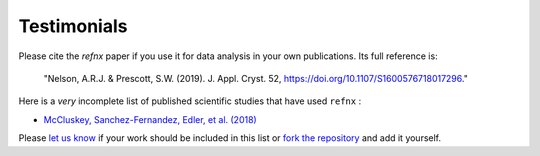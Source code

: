 .. _testimonials:

Testimonials
------------

Please cite the *refnx* paper if you use it for data analysis in your own publications.
Its full reference is:

    "Nelson, A.R.J. & Prescott, S.W. (2019). J. Appl. Cryst. 52, https://doi.org/10.1107/S1600576718017296."

Here is a *very* incomplete list of published scientific studies that have used ``refnx`` :

* `McCluskey, Sanchez-Fernandez, Edler, et al. (2018)
  <https://arxiv.org/abs/1810.07616>`_

Please `let us know <mailto:andyfaff+refnx@gmail.com>`_ if your work should be included
in this list or `fork the repository <https://github.com/refnx/refnx>`_ and add
it yourself.
